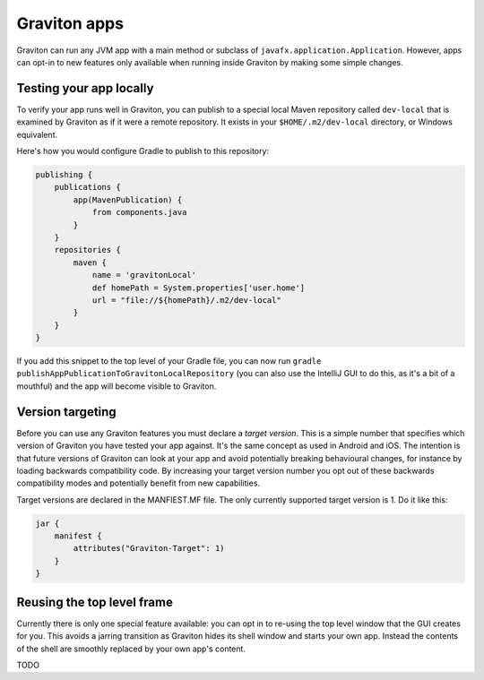 Graviton apps
*************

Graviton can run any JVM app with a main method or subclass of ``javafx.application.Application``. However, apps can
opt-in to new features only available when running inside Graviton by making some simple changes.

Testing your app locally
------------------------

To verify your app runs well in Graviton, you can publish to a special local Maven repository called ``dev-local``
that is examined by Graviton as if it were a remote repository. It exists in your ``$HOME/.m2/dev-local`` directory,
or Windows equivalent.

Here's how you would configure Gradle to publish to this repository:


.. sourcecode:: groovy

   publishing {
       publications {
           app(MavenPublication) {
               from components.java
           }
       }
       repositories {
           maven {
               name = 'gravitonLocal'
               def homePath = System.properties['user.home']
               url = "file://${homePath}/.m2/dev-local"
           }
       }
   }

If you add this snippet to the top level of your Gradle file, you can now run ``gradle publishAppPublicationToGravitonLocalRepository``
(you can also use the IntelliJ GUI to do this, as it's a bit of a mouthful) and the app will become visible to Graviton.

Version targeting
-----------------

Before you can use any Graviton features you must declare a *target version*. This is a simple number that specifies which
version of Graviton you have tested your app against. It's the same concept as used in Android and iOS. The intention
is that future versions of Graviton can look at your app and avoid potentially breaking behavioural changes, for instance
by loading backwards compatibility code. By increasing your target version number you opt out of these backwards
compatibility modes and potentially benefit from new capabilities.

Target versions are declared in the MANFIEST.MF file. The only currently supported target version is 1. Do it like this:

.. sourcecode:: groovy

   jar {
       manifest {
           attributes("Graviton-Target": 1)
       }
   }

Reusing the top level frame
---------------------------

Currently there is only one special feature available: you can opt in to re-using the top level window that the GUI
creates for you. This avoids a jarring transition as Graviton hides its shell window and starts your own app.
Instead the contents of the shell are smoothly replaced by your own app's content.

TODO